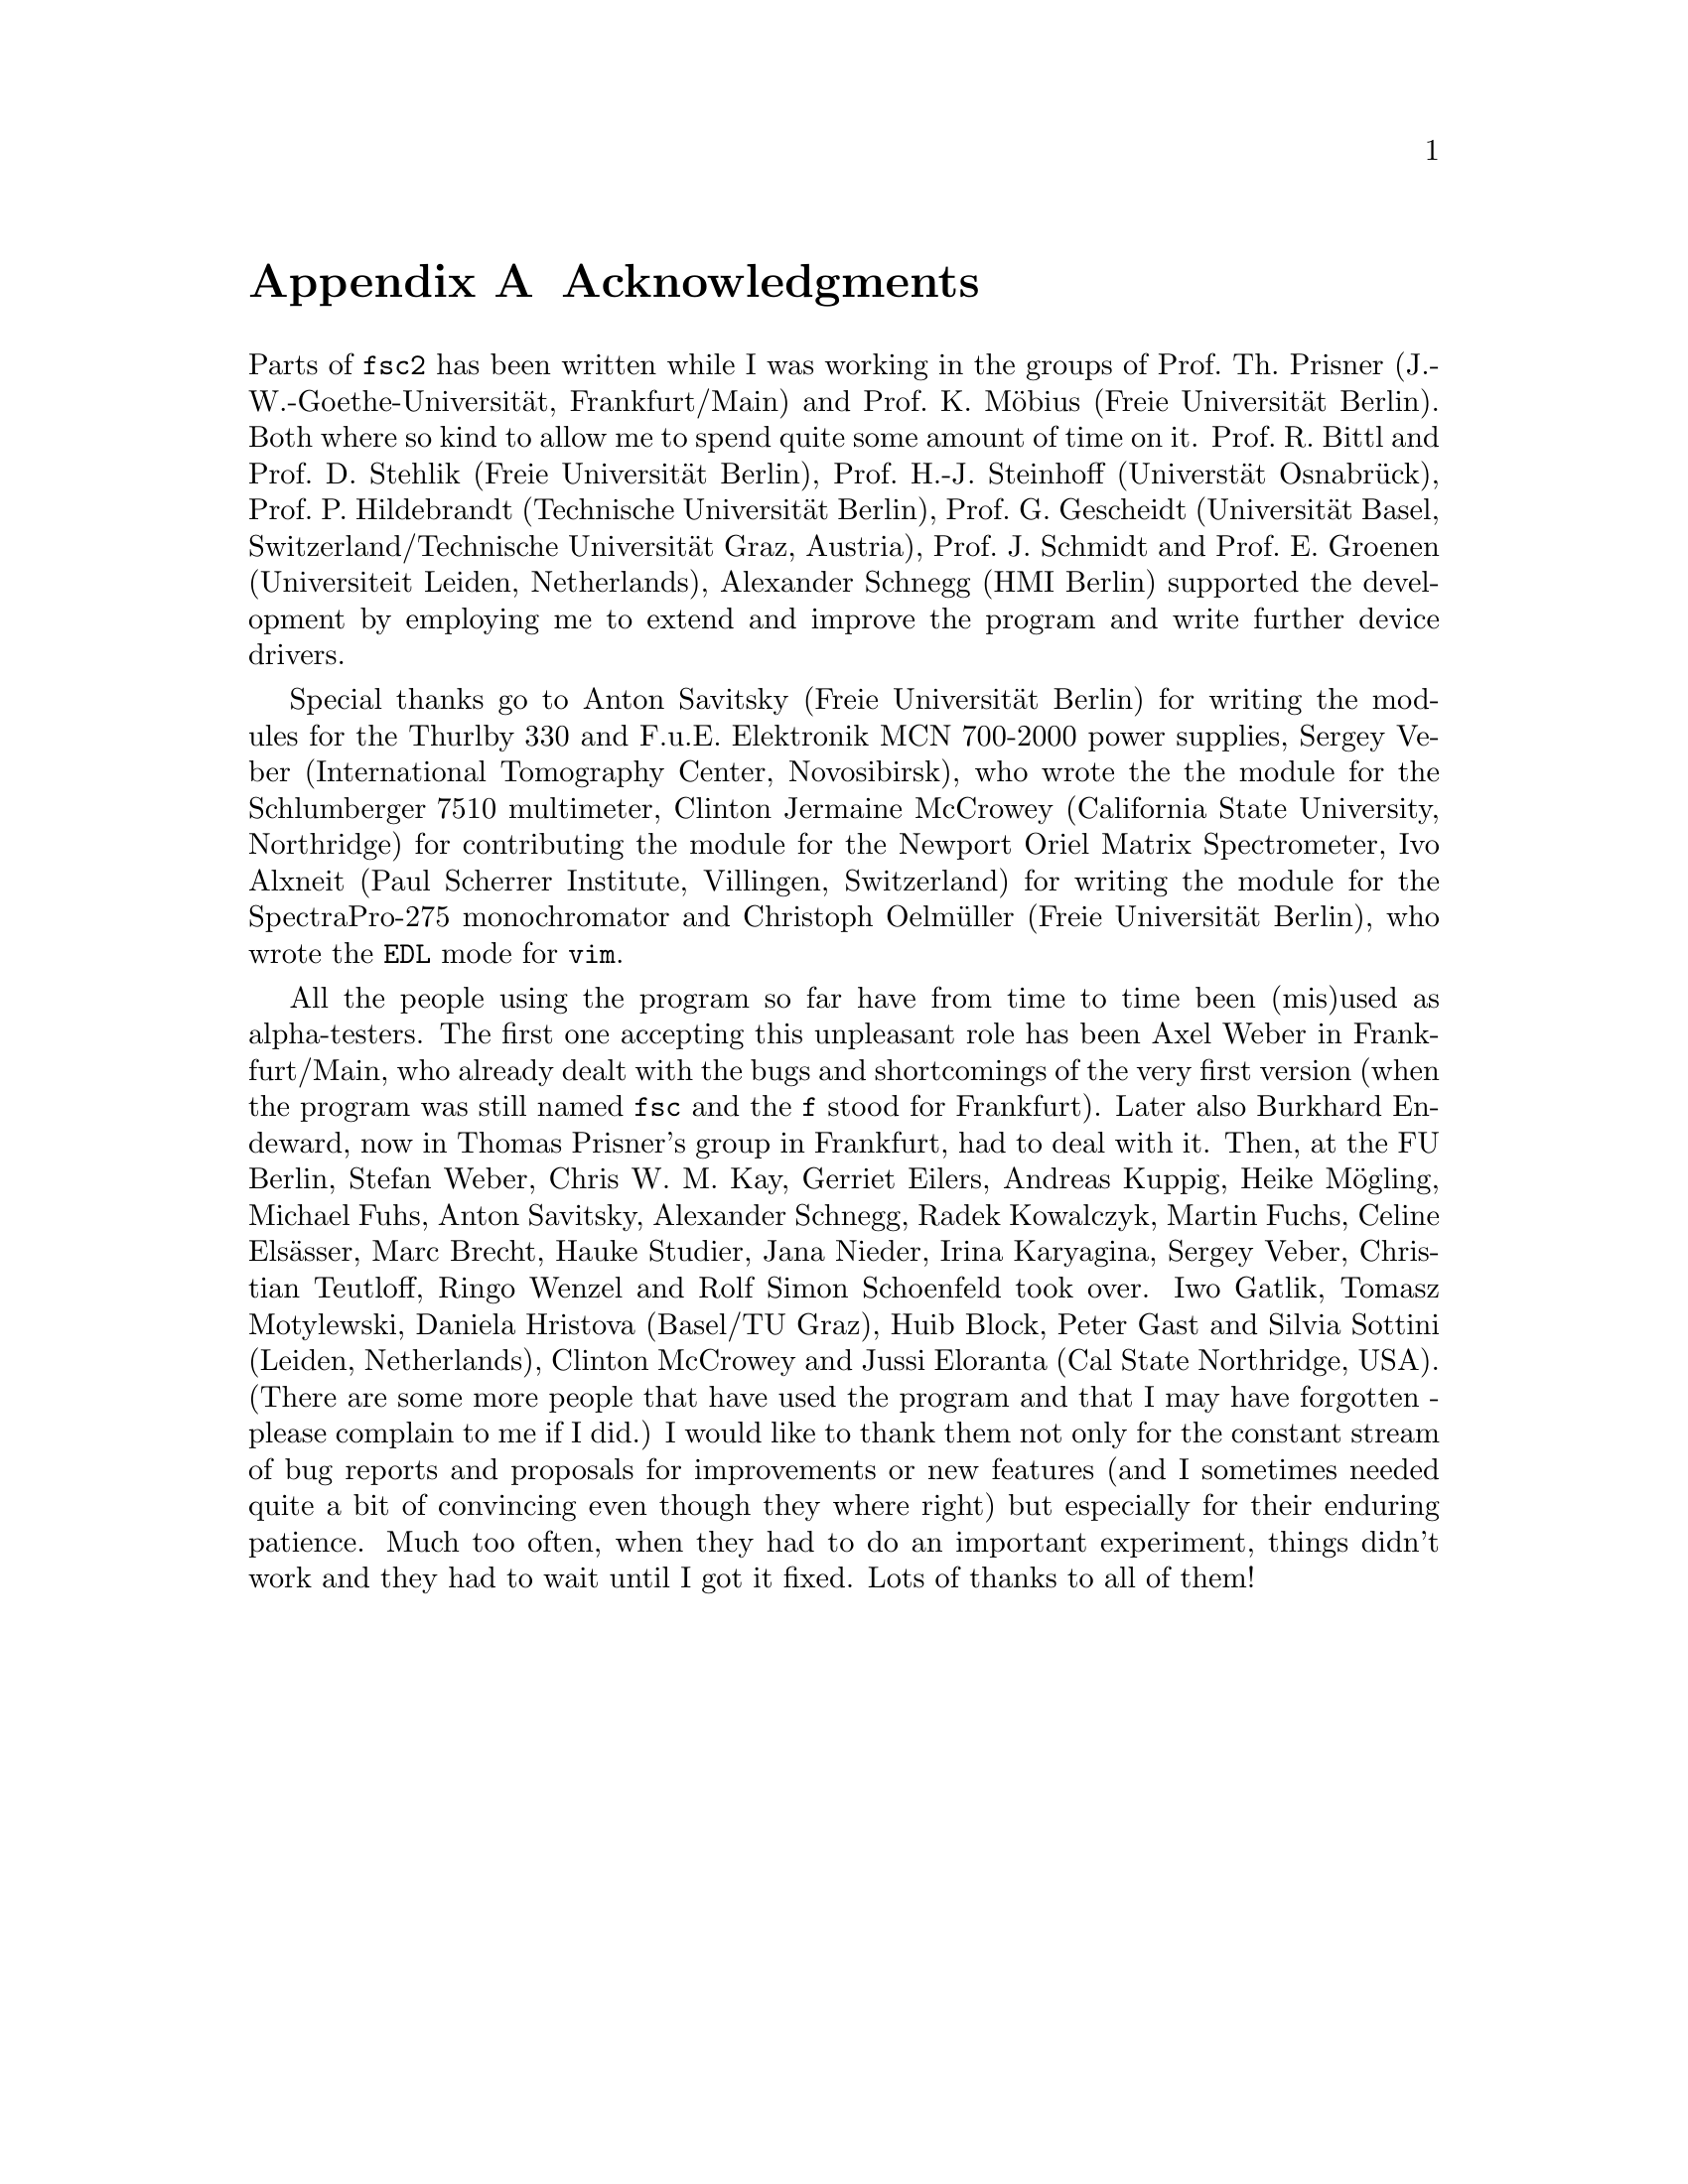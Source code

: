 @c  Copyright (C) 1999-2012 Jens Thoms Toerring
@c
@c  This file is part of fsc2.
@c
@c  Fsc2 is free software; you can redistribute it and/or modify
@c  it under the terms of the GNU General Public License as published by
@c  the Free Software Foundation; either version 3, or (at your option)
@c  any later version.
@c
@c  Fsc2 is distributed in the hope that it will be useful,
@c  but WITHOUT ANY WARRANTY; without even the implied warranty of
@c  MERCHANTABILITY or FITNESS FOR A PARTICULAR PURPOSE.  See the
@c  GNU General Public License for more details.
@c
@c  You should have received a copy of the GNU General Public License
@c  along with this program.  If not, see <http://www.gnu.org/licenses/>.


@node Acknowledgments, Copying, EDL Mode for Emacs and VIM, Top
@appendix Acknowledgments


Parts of @code{fsc2} has been written while I was working in the
groups of Prof.@: Th.@: Prisner (J.-W.-Goethe-Universit@"at,
Frankfurt/Main) and Prof.@: K.@: M@"obius (Freie Universit@"at
Berlin). Both where so kind to allow me to spend quite some amount of
time on it. Prof.@: R.@: Bittl and Prof.@: D.@: Stehlik (Freie
Universit@"at Berlin), Prof.@: H.-J.@: Steinhoff (Universt@"at
Osnabr@"uck), Prof.@: P.@: Hildebrandt (Technische Universit@"at
Berlin), Prof.@: G.@: Gescheidt (Universit@"at Basel,
Switzerland/Technische Universit@"at Graz, Austria), Prof.@: J.@:
Schmidt and Prof.@: E.@: Groenen (Universiteit Leiden, Netherlands),
Alexander Schnegg (HMI Berlin) supported the development by employing
me to extend and improve the program and write further device drivers.

Special thanks go to Anton Savitsky (Freie Universit@"at Berlin) for
writing the modules for the @w{Thurlby 330} and @w{F.u.E. Elektronik}
@w{MCN 700-2000} power supplies, Sergey Veber (International
Tomography Center, Novosibirsk), who wrote the the module for the
@w{Schlumberger 7510} multimeter, Clinton Jermaine McCrowey
(California State University, Northridge) for contributing the module
for the Newport Oriel Matrix Spectrometer, Ivo Alxneit (Paul Scherrer
Institute, Villingen, Switzerland) for writing the module for the
SpectraPro-275 monochromator and Christoph Oelm@"uller (Freie
Universit@"at Berlin), who wrote the @code{EDL} mode for @code{vim}.

All the people using the program so far have from time to time been
(mis)used as alpha-testers. The first one accepting this unpleasant
role has been Axel Weber in Frankfurt/Main, who already dealt with the
bugs and shortcomings of the very first version (when the program was
still named @code{fsc} and the @code{f} stood for Frankfurt). Later
also Burkhard Endeward, now in Thomas Prisner's group in Frankfurt,
had to deal with it. Then, at the FU Berlin, Stefan Weber, Chris W.@:
M.@: Kay, Gerriet Eilers, Andreas Kuppig, Heike M@"ogling, Michael
Fuhs, Anton Savitsky, Alexander Schnegg, Radek Kowalczyk, Martin
Fuchs, Celine Els@"asser, Marc Brecht, Hauke Studier, Jana Nieder,
Irina Karyagina, Sergey Veber, Christian Teutloff, Ringo Wenzel and
Rolf Simon Schoenfeld took over. Iwo Gatlik, Tomasz Motylewski,
Daniela Hristova (Basel/TU Graz), Huib Block, Peter Gast and Silvia
Sottini (Leiden, Netherlands), Clinton McCrowey and Jussi Eloranta
(Cal State Northridge, USA). (There are some more people that have
used the program and that I may have forgotten - please complain to me
if I did.) I would like to thank them not only for the constant stream
of bug reports and proposals for improvements or new features (and I
sometimes needed quite a bit of convincing even though they where
right) but especially for their enduring patience. Much too often,
when they had to do an important experiment, things didn't work and
they had to wait until I got it fixed. Lots of thanks to all of them!
